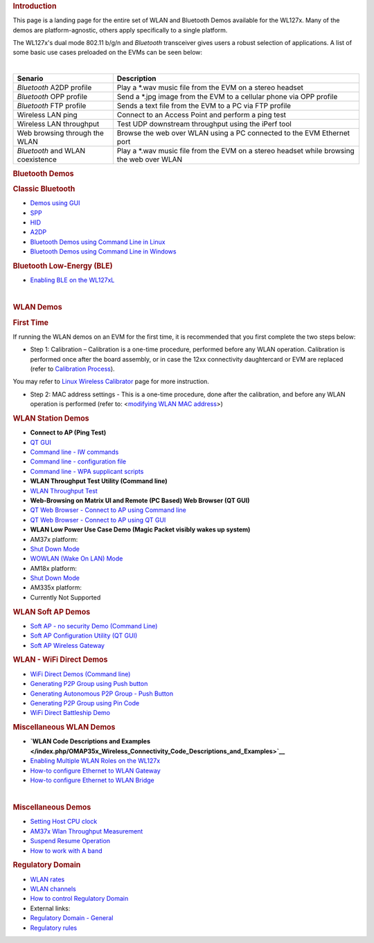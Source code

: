 .. http://processors.wiki.ti.com/index.php/WL127x_WLAN_and_Bluetooth_Demos
.. rubric:: Introduction
   :name: introduction

This page is a landing page for the entire set of WLAN and Bluetooth
Demos available for the WL127x. Many of the demos are platform-agnostic,
others apply specifically to a single platform.

The WL127x's dual mode 802.11 b/g/n and *Bluetooth* transceiver
gives users a robust selection of applications. A list of some basic use
cases preloaded on the EVMs can be seen below:

| 

+------------------------------------+----------------------------------------------------------------------------------------------+
| Senario                            | Description                                                                                  |
+====================================+==============================================================================================+
| *Bluetooth* A2DP profile           | Play a \*.wav music file from the EVM on a stereo headset                                    |
+------------------------------------+----------------------------------------------------------------------------------------------+
| *Bluetooth* OPP profile            | Send a \*.jpg image from the EVM to a cellular phone via OPP profile                         |
+------------------------------------+----------------------------------------------------------------------------------------------+
| *Bluetooth* FTP profile            | Sends a text file from the EVM to a PC via FTP profile                                       |
+------------------------------------+----------------------------------------------------------------------------------------------+
| Wireless LAN ping                  | Connect to an Access Point and perform a ping test                                           |
+------------------------------------+----------------------------------------------------------------------------------------------+
| Wireless LAN throughput            | Test UDP downstream throughput using the iPerf tool                                          |
+------------------------------------+----------------------------------------------------------------------------------------------+
| Web browsing through the WLAN      | Browse the web over WLAN using a PC connected to the EVM Ethernet port                       |
+------------------------------------+----------------------------------------------------------------------------------------------+
| *Bluetooth* and WLAN coexistence   | Play a \*.wav music file from the EVM on a stereo headset while browsing the web over WLAN   |
+------------------------------------+----------------------------------------------------------------------------------------------+

.. rubric:: Bluetooth Demos
   :name: bluetooth-demos

.. rubric:: Classic Bluetooth
   :name: classic-bluetooth

-  `Demos using
   GUI </index.php/OMAP_Wireless_Connectivity_Bluetooth_GUI>`__

-  `SPP </index.php/OMAP_Wireless_Connectivity_Bluetooth_GUI#The_SPP_View>`__
-  `HID </index.php/OMAP_Wireless_Connectivity_Bluetooth_GUI#The_HID_View>`__
-  `A2DP </index.php/OMAP_Wireless_Connectivity_Bluetooth_GUI#The_Audio_View>`__

-  `Bluetooth Demos using Command Line in
   Linux </index.php/NLCP_Bluetooth_Command_Lines>`__
-  `Bluetooth Demos using Command Line in
   Windows </index.php/NLCP_Bluetooth_Terminal_with_Windows>`__

.. rubric:: Bluetooth Low-Energy (BLE)
   :name: bluetooth-low-energy-ble

-  `Enabling BLE on the
   WL127xL </index.php/BTS_with_BLE_enabled_for_WL127xL>`__

| 

.. rubric:: WLAN Demos
   :name: wlan-demos

.. rubric:: First Time
   :name: first-time

If running the WLAN demos on an EVM for the first time, it is
recommended that you first complete the two steps below:

-  Step 1: Calibration – Calibration is a one-time procedure, performed
   before any WLAN operation. Calibration is performed once after the
   board assembly, or in case the 12xx connectivity daughtercard or EVM
   are replaced (refer to `Calibration
   Process </index.php/WL12xx_NLCP_Calibration_Proccess>`__).

You may refer to `Linux Wireless
Calibrator <http://linuxwireless.org/en/users/Drivers/wl12xx/calibrator>`__
page for more instruction.

-  Step 2: MAC address settings - This is a one-time procedure, done
   after the calibration, and before any WLAN operation is performed
   (refer to: <`modifying WLAN MAC
   address </index.php/OMAP_Wireless_Connectivity_Station_MAC_Change>`__>)

.. rubric:: WLAN Station Demos
   :name: wlan-station-demos

-  **Connect to AP (Ping Test)**

-  `QT
   GUI <http://processors.wiki.ti.com/index.php/OMAP_Wireless_Connectivity_WLAN_Station_demo_NLCP_GUI>`__
-  `Command line - IW
   commands <http://processors.wiki.ti.com/index.php/OMAP_Wireless_Connectivity_WLAN_Station_Connect_to_non_secured_network>`__
-  `Command line - configuration
   file <http://processors.wiki.ti.com/index.php/OMAP_Wireless_Connectivity_Station_Connect_to_non_Secured_AP_using_WPA_Supplicant_Configuration_file>`__
-  `Command line - WPA supplicant
   scripts <http://processors.wiki.ti.com/index.php/OMAP_Wireless_Connectivity_WLAN_Station_demo_NLCP>`__

-  **WLAN Throughput Test Utility (Command line)**

-  `WLAN Throughput Test </index.php/WLAN_Throughput_Test>`__

-  **Web-Browsing on Matrix UI and Remote (PC Based) Web Browser (QT
   GUI)**

-  `QT Web Browser - Connect to AP using Command
   line <http://processors.wiki.ti.com/index.php/OMAP_Wireless_Connectivity_WLAN_Station_demo_NLCP#Perform_Web-Browsing_over_the_EVM_GUI>`__
-  `QT Web Browser - Connect to AP using QT
   GUI <http://processors.wiki.ti.com/index.php/OMAP_Wireless_Connectivity_WLAN_Station_demo_NLCP_GUI#Perform_Web-Browsing_over_the_EVM_GUI>`__

-  **WLAN Low Power Use Case Demo (Magic Packet visibly wakes up
   system)**

-  AM37x platform:

-  `Shut Down
   Mode <http://processors.wiki.ti.com/index.php/AM37x_Wireless_Connectivity_Suspend_Resume_Operation>`__
-  `WOWLAN (Wake On LAN)
   Mode <http://processors.wiki.ti.com/index.php/AM37x_Wireless_Connectivity_Suspend_Resume_WOWLAN_Operation>`__

-  AM18x platform:

-  `Shut Down
   Mode <http://processors.wiki.ti.com/index.php/AM18x_Wireless_Connectivity_Suspend_Resume_Operation>`__

-  AM335x platform:

-  Currently Not Supported

.. rubric:: WLAN Soft AP Demos
   :name: wlan-soft-ap-demos

-  `Soft AP - no security Demo (Command
   Line) <http://processors.wiki.ti.com/index.php/OMAP_Wireless_Connectivity_WLAN_AP_No_Security>`__
-  `Soft AP Configuration Utility (QT
   GUI) <http://processors.wiki.ti.com/index.php/OMAP_Wireless_Connectivity_WLAN_AP_demo_NLCP_GUI>`__
-  `Soft AP Wireless
   Gateway <http://processors.wiki.ti.com/index.php/OMAP_Wireless_Connectivity_WLAN_AP_demo_NLCP_GUI>`__

.. rubric:: WLAN - WiFi Direct Demos
   :name: wlan---wifi-direct-demos

-  `WiFi Direct Demos (Command
   line) <http://processors.wiki.ti.com/index.php/OMAP_Wireless_Connectivity_NLCP_WiFi_Direct_Configuration_Scripts>`__

-  `Generating P2P Group using Push
   button <http://processors.wiki.ti.com/index.php/OMAP_Wireless_Connectivity_NLCP_WiFi_Direct_Configuration_Scripts#Create_1:2_P2P_Group_-_Connect_in_pbc_.28Push_button_Control.29>`__
-  `Generating Autonomous P2P Group - Push
   Button <http://processors.wiki.ti.com/index.php/OMAP_Wireless_Connectivity_NLCP_WiFi_Direct_Configuration_Scripts#Create_Autonomous_1:2_P2P_Group_.28Push_button_Control.29>`__
-  `Generating P2P Group using Pin
   Code <http://processors.wiki.ti.com/index.php/OMAP_Wireless_Connectivity_NLCP_WiFi_Direct_Configuration_Scripts#Create_1:2_P2P_Group_-_Connect_with_PIN_code>`__

-  `WiFi Direct Battleship
   Demo </index.php/OMAP_Wireless_Connectivity_Battleship_Game_demo>`__

.. rubric:: Miscellaneous WLAN Demos
   :name: miscellaneous-wlan-demos

-  **`WLAN Code Descriptions and
   Examples </index.php/OMAP35x_Wireless_Connectivity_Code_Descriptions_and_Examples>`__**

-  `Enabling Multiple WLAN Roles on the
   WL127x </index.php/OMAP_Wireless_Connectivity_NLCP_Multi_Role_Configuration>`__
-  `How-to configure Ethernet to WLAN
   Gateway </index.php/OMAP_Wireless_Connectivity_Ethernet_WLAN_Gateway>`__
-  `How-to configure Ethernet to WLAN
   Bridge </index.php/OMAP_Wireless_Connectivity_Ethernet_WLAN_Bridge>`__

| 

.. rubric:: Miscellaneous Demos
   :name: miscellaneous-demos

-  `Setting Host CPU
   clock </index.php/OMAP_Wireless_Connectivity_CPU_Clock_Setup#CPU_Clock>`__
-  `AM37x Wlan Throughput
   Measurement </index.php/OMAP_Wireless_Connectivity_AM37x_WLAN_Throughput_Measurement>`__
-  `Suspend Resume
   Operation </index.php/Open_Source_Wireless_Connectivity_Guide#Suspend_Resume>`__
-  `How to work with A
   band </index.php/OMAP_Wireless_Connectivity_A_band_support>`__

.. rubric:: Regulatory Domain
   :name: regulatory-domain

-  `WLAN
   rates <http://processors.wiki.ti.com/index.php/OMAP_Wireless_Connectivity_WLAN_rates>`__
-  `WLAN
   channels <http://processors.wiki.ti.com/index.php/OMAP_Wireless_Connectivity_WLAN_channels>`__
-  `How to control Regulatory
   Domain <http://processors.wiki.ti.com/index.php/OMAP_Wireless_Connectivity_Regulatory_Domain>`__
-  External links:

-  `Regulatory Domain -
   General <http://linuxwireless.org/en/developers/Regulatory>`__
-  `Regulatory
   rules <http://linuxwireless.org/en/developers/Regulatory/processing_rules>`__

.. raw:: html

